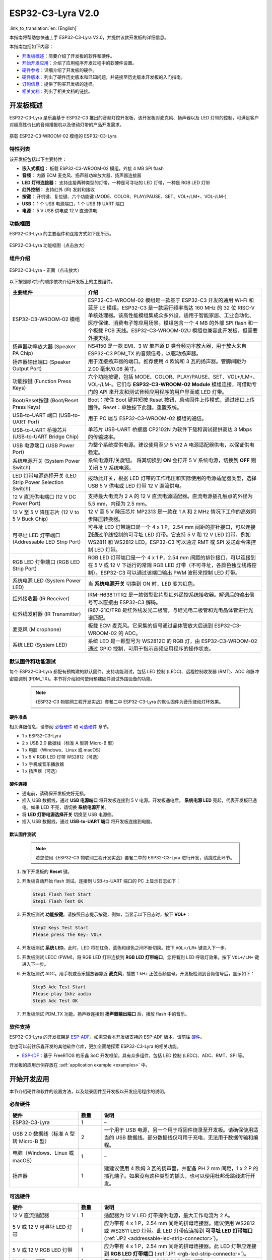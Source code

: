 ===================
ESP32-C3-Lyra V2.0
===================

:link_to_translation:`en: [English]`

本指南将帮助您快速上手 ESP32-C3-Lyra V2.0，并提供该款开发板的详细信息。

本指南包括如下内容：

- `开发板概述`_：简要介绍了开发板的软件和硬件。
- `开始开发应用`_：介绍了应用程序开发过程中的软硬件设置。
- `硬件参考`_：详细介绍了开发板的硬件。
- `硬件版本`_：列出了硬件历史版本和已知问题，并链接至历史版本开发板的入门指南。
- `订购信息`_：提供了购买开发板的途径。
- `相关文档`_：列出了相关文档的链接。


开发板概述
==============
 
ESP32-C3-Lyra 是乐鑫基于 ESP32-C3 推出的音频灯控开发板，该开发板对麦克风、扬声器以及 LED 灯带的控制，可满足客户对超高性价比的音频播报机以及律动灯带的产品开发需求。

.. figure:: ../../../_static/esp32-c3-lyra-isometric-raw.png
    :align: center
    :scale: 50%
    :alt: 搭载 ESP32-C3-WROOM-02 模组的 ESP32-C3-Lyra

    搭载 ESP32-C3-WROOM-02 模组的 ESP32-C3-Lyra


特性列表
------------

该开发板包括以下主要特性：

- **嵌入式模组：** 板载 ESP32-C3-WROOM-02 模组，外接 4 MB SPI flash
- **音频：** 内置 ECM 麦克风、扬声器功率放大器、扬声器连接器
- **LED 灯带连接器：** 支持连接两种类型的灯带，一种是可寻址的 LED 灯带，一种是 RGB LED 灯带
- **红外控制：** 支持红外 (IR) 发射和接收
- **按键：** 开机键、复位键、六个功能键 (MODE、COLOR、PLAY/PAUSE、SET、VOL+/LM+、VOL-/LM-)
- **USB：** 1 个 USB 电源端口，1 个 USB 转 UART 端口
- **电源：** 5 V USB 供电或 12 V 直流供电


功能框图
-------------

ESP32-C3-Lyra 的主要组件和连接方式如下图所示。

.. figure:: ../../../_static/esp32-c3-lyra-block-diagram.png
    :align: center
    :scale: 45%
    :alt: ESP32-C3-Lyra 功能框图（点击放大）

    ESP32-C3-Lyra 功能框图（点击放大）


组件介绍
-------------------------

.. figure:: https://dl.espressif.com/dl/schematics/esp32-c3-lyra-layout-front.png
    :align: center
    :width: 2116
    :height: 1496    
    :scale: 34%    
    :alt: ESP32-C3-Lyra - 正面（点击放大）

    ESP32-C3-Lyra - 正面（点击放大）

以下按照顺时针的顺序依次介绍开发板上的主要组件。

.. list-table::
   :widths: 30 70
   :header-rows: 1

   * - 主要组件
     - 介绍
   * - ESP32-C3-WROOM-02 模组
     - ESP32-C3-WROOM-02 模组是一款基于 ESP32-C3 开发的通用 Wi-Fi 和蓝牙 LE 模组。ESP32-C3 是一款运行频率高达 160 MHz 的 32 位 RISC-V 单核处理器。该高性能模组集成众多外设，适用于智能家居、工业自动化、医疗保健、消费电子等应用场景。模组包含一个 4 MB 的外部 SPI flash 和一个板载 PCB 天线。ESP32-C3-WROOM-02U 模组也兼容此开发板，但需要外接天线。
   * - 扬声器功率放大器 (Speaker PA Chip)
     - NS4150 是一款 EMI、3 W 单声道 D 类音频功率放大器，用于放大来自 ESP32-C3 PDM_TX 的音频信号，以驱动扬声器。
   * - 扬声器输出端口 (Speaker Output Port)
     - 用于连接扬声器的端口。推荐使用 4 欧姆和 3 瓦的扬声器。管脚间距为 2.00 毫米/0.08 英寸。
   * - 功能按键 (Function Press Keys)
     - 六个功能按键，包括 MODE、COLOR、PLAY/PAUSE、SET、VOL+/LM+、VOL-/LM-。它们与 **ESP32-C3-WROOM-02 Module** 模组连接，可借助专门的 API 来开发和测试音频应用程序的用户界面或 LED 灯带。
   * - Boot/Reset按键 (Boot/Reset Press Keys)
     - Boot：按住 Boot 键并短按 Reset 按钮，启动固件上传模式，通过串口上传固件。Reset：单独按下此键，重置系统。
   * - USB-to-UART 端口 (USB-to-UART Port)
     - 用于 PC 端与 ESP32-C3-WROOM-02 模组的通信。
   * - USB-to-UART 桥接芯片 (USB-to-UART Bridge Chip)
     - 单芯片 USB-UART 桥接器 CP2102N 为软件下载和调试提供高达 3 Mbps 的传输速率。
   * - USB 电源端口 (USB Power Port)
     - 为整个系统提供电源。建议使用至少 5 V/2 A 电源适配器供电，以保证供电稳定。
   * - 系统电源开关 (System Power Switch)
     - 系统电源开/关旋钮。 将其切换到 **ON** 会打开 5 V 系统电源，切换到 **OFF** 则关闭 5 V 系统电源。
   * - LED 灯带电源选择开关 (LED Strip Power Selection Switch)
     - 拨动此开关，根据 LED 灯带的工作电压和实际使用的电源适配器类型，选择 USB 5 V 供电或 LED 灯带 12 V 直流供电。
   * - 12 V 直流供电端口 (12 V DC Power Port)
     - 支持最大电流为 2 A 的 12 V 直流电源适配器。直流电源插孔触点的外径为 5.5 mm，内径为 2.5 mm。
   * - 12 V 至 5 V 降压芯片 (12 V to 5 V Buck Chip)
     - 12 V 至 5 V 降压芯片 MP2313 是一款在 1 A 和 2 MHz 情况下工作的高效同步降压转换器。
   * - 可寻址 LED 灯带端口 (Addressable LED Strip Port)
     - 可寻址 LED 灯带端口是一个 4 x 1 P，2.54 mm 间距的排针接口，可以连接到通过单线控制的可寻址 LED 灯带。它支持 5 V 和 12 V LED 灯带，例如 WS2811 和 WS2812 LED。ESP32-C3 可以通过 RMT 或 SPI 发送命令来控制 LED 灯带。
   * - RGB LED 灯带端口 (RGB LED Strip Port)
     - RGB LED 灯带端口是一个 4 x 1 P，2.54 mm 间距的排针接口，可以连接到在 5  V 或 12  V 下运行的常规 RGB LED 灯带（不可寻址，各颜色独立线路控制）。ESP32-C3 可以通过该端口输出 PWM 波形来控制 LED 灯带。
   * - 系统电源 LED (System Power LED)
     - 当 **系统电源开关** 切换到 ON 时，LED 变为红色。
   * - 红外接收器 (IR Receiver)
     - IRM-H638T/TR2 是一款微型贴片型红外遥控系统接收器。解调后的输出信号可以直接由 ESP32-C3 解码。
   * - 红外线发射器 (IR Transmitter)
     - IR67-21C/TR8 是红外线发光二极管，与硅光电二极管和光电晶体管进行光谱匹配。
   * - 麦克风 (Microphone)
     - 板载 ECM 麦克风。它采集的信号通过晶体管放大后送到 ESP32-C3-WROOM-02 的 ADC。
   * - 系统 LED (System LED)
     - 系统 LED 是一颗型号为 WS2812C 的 RGB 灯，由 ESP32-C3-WROOM-02 通过 GPIO 控制，可用于指示音频应用程序的操作状态。


默认固件和功能测试
----------------------------------

每个 ESP32-C3-Lyra 都配有预构建的默认固件，支持功能测试，包括 LED 控制 (LEDC)、远程控制收发器 (RMT)、ADC 和脉冲密度调制 (PDM_TX)。本节将介绍如何使用预建固件测试外围设备的功能。

   .. note::

     《ESP32-C3 物联网工程开发实战》套餐二中 ESP32-C3-Lyra 的默认固件为音乐律动灯环效果。

硬件准备
^^^^^^^^^^^^^^^^^^

相关详细信息，请参阅 `必备硬件`_ 和 `可选硬件`_ 章节。

- 1 x ESP32-C3-Lyra
- 2 x USB 2.0 数据线（标准 A 型转 Micro-B 型）
- 1 x 电脑（Windows、Linux 或 macOS）
- 1 x 5 V RGB LED 灯带 WS2812（可选）
- 1 x 手机或音乐播放器
- 1 x 扬声器（可选）


硬件连接
^^^^^^^^^^^^^^^^^^^

- 通电前，请确保开发板完好无损。
- 插入 USB 数据线，通过 **USB 电源端口** 将开发板连接到 5 V 电源。开发板通电后， **系统电源 LED** 亮起，代表开发板已通电。如果 LED 不亮，请切换 **系统电源开关**。
- 将 **LED 灯带电源选择开关** 切换至 USB 电源侧。
- 插入 USB 数据线，通过 **USB-to-UART 端口** 将开发板连接到电脑。


默认固件测试
^^^^^^^^^^^^^^^^^^^^^^^^

   .. note::

     若您使用《ESP32-C3 物联网工程开发实战》套餐二中的 ESP32-C3-Lyra 进行开发，请跳过此环节。

#. 按下开发板的 **Reset** 键。
#. 开发板自动开始 flash 测试。连接到 USB-to-UART 端口的 PC 上显示日志如下：

   .. code-block:: bash
      
      Step1 Flash Test Start
      Step1 Flash Test OK

#. 开发板测试 **功能按键**。请按照日志提示按键，例如，当显示以下日志时，按下 **VOL+**：

   .. code-block:: bash
      
      Step2 Keys Test Start
      Please press The Key: VOL+

#. 开发板测试 **系统 LED**。此时，LED 将在红色、蓝色和绿色之间不断切换。按下 ``VOL+/LM+`` 键进入下一步。
#. 开发板测试 LEDC (PWM)。将 RGB LED 灯带连接到 **RGB LED 灯带端口**，您将看到 LED 呼吸灯效果。按下 ``VOL+/LM+`` 键进入下一步。
#. 开发板测试 ADC。用手机或音乐播放器靠近 **麦克风**，播放 1 kHz 正弦音频信号。开发板检测到音频信号后，显示如下：

   .. code-block:: bash
      
      Step5 Adc Test Start
      Please play 1khz audio
      Step5 Adc Test OK

#. 开发板测试 PDM_TX 功能。扬声器连接到 **扬声器输出端口** 后，播放 flash 中的音乐。


软件支持
----------------

ESP32-C3-Lyra 的开发框架是 `ESP-ADF <https://github.com/espressif/esp-adf>`_。如需查看本开发板支持的 ESP-ADF 版本，请前往 `硬件 <https://github.com/espressif/esp-adf#hardware>`_。

您也可以前往乐鑫开发的其他软件仓库，更加全面地探索 ESP32-C3-Lyra 的相关功能。

- `ESP-IDF <https://github.com/espressif/esp-idf>`__：基于 FreeRTOS 的乐鑫 SoC 开发框架，具有众多组件，包括 LED 控制 (LEDC)、ADC、RMT、SPI 等。

开发板的应用示例存放在 :adf:`application example <examples>` 中。


开始开发应用
=============================

本节介绍硬件和软件的设置方法，以及烧录固件至开发板以开发应用程序的说明。


必备硬件
-----------------

.. list-table::
   :widths: 30 10 70
   :header-rows: 1

   * - 硬件
     - 数量
     - 说明
   * - ESP32-C3-Lyra
     - 1
     - –
   * - USB 2.0 数据线（标准 A 型转 Micro-B 型）
     - 2
     - 一个用于 USB 电源，另一个用于将固件烧录至开发板。请确保使用适当的 USB 数据线。部分数据线仅可用于充电，无法用于数据传输和编程。
   * - 电脑（Windows、Linux 或 macOS）
     - 1
     - –
   * - 扬声器
     - 1
     - 建建议使用 4 欧姆 3 瓦的扬声器，并配备 PH 2 mm 间距，1 x 2 P 的插孔端子。如果没有这种类型的插头，也可以使用杜邦母跳线进行开发。


可选硬件
-----------------

.. list-table::
   :widths: 30 10 70
   :header-rows: 1

   * - 硬件
     - 数量
     - 说明
   * - 12 V 直流适配器
     - 1
     - 适配器为 12 V LED 灯带提供电源，最大工作电流为 2 A。
   * - 5 V 或 12 V 可寻址 LED 灯带
     - 1
     - 应为带有 4 x 1 P，2.54 mm 间距的排母连接器。建议使用 WS2812 或 WS2811 LED 灯带。此 LED 灯带应连接到 **可寻址 LED 灯带端口** (:ref:`JP2 <addressable-led-strip-connector>`)。
   * - 5 V 或 12 V RGB LED 灯带
     - 1
     - 应为带有 4 x 1 P，2.54 mm 间距的排母连接器。此 LED 灯带应连接到 **RGB LED 灯带端口** (:ref:`JP1 <rgb-led-strip-connector>`)。
   * - NeoPixel 灯环
     - 1
     - 带有集成驱动器的 12 x 5050 RGB LED 灯环。

电源选项
--------------------

有两种方式为开发板供电：

- **USB 供电端口** (5 V)
- **12 V 直流供电端口**


硬件设置
--------------

准备开发板，加载第一个示例应用程序：

#. 连接扬声器至 **扬声器输出端口**。
#. （可选）根据 LED 灯带的类型，将 LED 灯带连接到开发板的可寻址 LED 灯带端口或 RGB LED 灯带端口。
#. 根据负载的工作电压和电流，将电源连接到开发板的 **USB 供电端口** (5 V) 或 **12 V 直流供电端口**。
#. （可选）根据 LED 灯带的工作电压和电流，切换 **LED 灯带电源选择开关**，为 LED 灯带供电。

   .. note::

     如果开关未切换至正确的一侧，灯带将无法正常工作。 **请勿** 使用 12 V 直流适配器为 5 V LED 灯带供电，否则灯带将损坏。

#. 切换 **系统电源开关** 至 **ON**。红色 **系统电源 LED** 亮起。
#. 插入 USB 数据线，通过 **USB-to-UART 端口** 将开发板连接到电脑。

此时，硬件设置完成，可以进行软件设置。


软件设置
--------------

硬件设置完成后，请前往 :doc:`../../get-started/index`，准备开发工具。

有关开发应用程序的更多软件信息，请访问 `软件支持`_。


硬件参考
==================

本节提供有关开发板硬件的更多详细信息。


GPIO 分配列表
---------------

表 `table <../../_static/esp32-c3-lyra-gpio-allocation.pdf>`_ 为 ESP32-C3-WROOM-02 模组管脚的 GPIO 分配列表，用于控制开发板的特定组件或功能。

供电说明
------------------


通过 USB 或 12 V/2 A 直流输入供电
^^^^^^^^^^^^^^^^^^^^^^^^^^^^^^^^^^^^^^^^^^^^^^^

开发板有两种供电方式：5 V USB 供电端口或 12 V/2 A 直流输入供电。


.. figure:: ../../../_static/esp32-c3-lyra-usb-ps.png
    :align: center
    :alt: ESP32-C3-Lyra - 专用 USB 电源端口

    ESP32-C3-Lyra - 专用 USB 电源端口


.. figure:: ../../../_static/esp32-c3-lyra-12v-dc-ps.png
    :align: center
    :alt: ESP32-C3-Lyra - 12 V 直流输入供电

    ESP32-C3-Lyra - 12 V 直流输入供电


LED 灯带电源选择开关
^^^^^^^^^^^^^^^^^^^^^^^^^^^^^^^^

根据灯带的工作电压和电流，选择合适的电源适配器和端口，切换 **LED 灯带电源选择开关** 至相应侧，即可为灯带通电。

.. figure:: ../../../_static/esp32-c3-lyra-led-strip-power-selection-switch.png
    :align: center
    :alt: LED 灯带电源选择开关

    LED 灯带电源选择开关


12 V 至 5 V 降压电源
^^^^^^^^^^^^^^^^^^^^^^

.. figure:: ../../../_static/esp32-c3-lyra-12v-to-5v-buck-power.png
    :align: center
    :alt: 12 V 至 5 V 降压电源

    12 V 至 5 V 降压电源


系统 3.3 V 电源
^^^^^^^^^^^^^^^^^^

.. figure:: ../../../_static/esp32-c3-lyra-system-3.3v-power.png
    :align: center
    :alt: 系统 3.3 V 电源

    系统 3.3 V 电源


连接器
---------


RGB LED 灯带连接器 (JP1)
^^^^^^^^^^^^^^^^^^^^^^^^^^^^^

.. _rgb-led-strip-connector:

.. list-table::
   :widths: 5 10 10
   :header-rows: 1

   * - No.
     - 信号
     - ESP32-C3 管脚
   * - 1
     - VCC_12V_5V
     - –
   * - 2
     - LED_G
     - GPIO6
   * - 3
     - LED_R
     - GPIO5
   * - 4
     - LED_B
     - GPIO4


可寻址 LED 灯带连接器 (JP2)
^^^^^^^^^^^^^^^^^^^^^^^^^^^^^^^^^^^^^^^^^^^^^^^^

.. _addressable-led-strip-connector:

.. list-table::
   :widths: 5 10 10
   :header-rows: 1

   * - No.
     - 信号
     - ESP32-C3 管脚
   * - 1
     - VCC_12V_5V
     - –
   * - 2
     - DIN
     - GPIO7
   * - 3
     - DIN
     - GPIO7
   * - 4
     - GND
     - –


扩展排针管脚分布
---------------------------

有多个可用于连接外部组件、检查特定信号总线的状态和调试 ESP32-C3 操作的管脚。请注意，部分管脚共享同个信号。详细信息请参阅 `GPIO 分配列表`_ 章节。

UART 接口 (JP12)
^^^^^^^^^^^^^^^^^^

.. list-table::
   :widths: 5 10 10
   :header-rows: 1

   * - No.
     - 信号
     - ESP32-C3 管脚
   * - 1
     - VCC_3V3
     - –
   * - 2
     - ESP_EN
     - EN
   * - 3
     - ESP_BOOT
     - GPIO9
   * - 4
     - ESP_UART_RXD
     - U0RXD
   * - 5
     - ESP_UART_TXD
     - U0TXD
   * - 6
     - GND
     - –


I2C 接口 (JP8)
^^^^^^^^^^^^^^^^

.. list-table::
   :widths: 5 10 10
   :header-rows: 1

   * - No.
     - 信号
     - ESP32-C3 管脚
   * - 1
     - VCC_3V3
     - –
   * - 2
     - I2C_CLK
     - GPIO8
   * - 3
     - I2C_DATA
     - GPIO9
   * - 4
     - GND
     - –


硬件版本
=========================

无历史版本。


订购信息
========

如购买样品，每个开发板将独立包装。

零售订单请前往官方网站 https://www.espressif.com/zh-hans/contact-us/get-samples，或是前往淘宝下单 https://world.taobao.com/item/677273363812.htm?spm=a21wu.12321156-tw.recommend-tpp.4.19a61924ZMaqpf。

批量订单请前往官方网站 https://www.espressif.com/zh-hans/contact-us/sales-questions。


相关文档
=================

- 技术规格书

  - `ESP32-C3 系列芯片技术规格书 <https://www.espressif.com/sites/default/files/documentation/esp32-c3_datasheet_cn.pdf>`_ (PDF)
  - `ESP32-C3-WROOM-02 & ESP32-C3-WROOM-02U 规格书 <https://www.espressif.com/sites/default/files/documentation/esp32-c3-wroom-02_datasheet_cn.pdf>`_ (PDF)

- 原理图

  - `ESP32-C3-Lyra 原理图 <https://dl.espressif.com/dl/schematics/ESP32-C3-Lyra_V2_20211231.pdf>`_ (PDF)

- PCB 布局图

  - `ESP32-C3-Lyra PCB 布局图 <https://dl.espressif.cn/dl/schematics/PCB_ESP32-C3-Lyra_V2_20211231.pdf>`_ (PDF)


有关本开发板的更多设计文档，请联系我们的商务部门 `sales@espressif.com <sales@espressif.com>`_。
